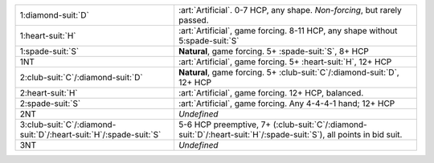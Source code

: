 +---------------------------------------------------------------------------+----------------------------------------------------------------------------------------------------------------------------+
| .. class:: alert                                                          | :art:`Artificial`. 0-7 HCP, any shape. *Non-forcing*, but rarely passed.                                                   |
|                                                                           |                                                                                                                            |
| 1\ :diamond-suit:`D`                                                      |                                                                                                                            |
+---------------------------------------------------------------------------+----------------------------------------------------------------------------------------------------------------------------+
| .. class:: alert                                                          | :art:`Artificial`, game forcing. 8-11 HCP, any shape without 5\ :spade-suit:`S`                                            |
|                                                                           |                                                                                                                            |
| 1\ :heart-suit:`H`                                                        |                                                                                                                            |
+---------------------------------------------------------------------------+----------------------------------------------------------------------------------------------------------------------------+
| 1\ :spade-suit:`S`                                                        | **Natural**, game forcing. 5+ \ :spade-suit:`S`, 8+ HCP                                                                    |
+---------------------------------------------------------------------------+----------------------------------------------------------------------------------------------------------------------------+
| .. class:: alert                                                          | :art:`Artificial`, game forcing. 5+ \ :heart-suit:`H`, 12+ HCP                                                             |
|                                                                           |                                                                                                                            |
| 1NT                                                                       |                                                                                                                            |
+---------------------------------------------------------------------------+----------------------------------------------------------------------------------------------------------------------------+
| 2\ :club-suit:`C`/\ :diamond-suit:`D`                                     | **Natural**, game forcing. 5+ \ :club-suit:`C`/\ :diamond-suit:`D`, 12+ HCP                                                |
+---------------------------------------------------------------------------+----------------------------------------------------------------------------------------------------------------------------+
| .. class:: alert                                                          | :art:`Artificial`, game forcing. 12+ HCP, balanced.                                                                        |
|                                                                           |                                                                                                                            |
| 2\ :heart-suit:`H`                                                        |                                                                                                                            |
+---------------------------------------------------------------------------+----------------------------------------------------------------------------------------------------------------------------+
| .. class:: alert                                                          | :art:`Artificial`, game forcing. Any 4-4-4-1 hand; 12+ HCP                                                                 |
|                                                                           |                                                                                                                            |
| 2\ :spade-suit:`S`                                                        |                                                                                                                            |
+---------------------------------------------------------------------------+----------------------------------------------------------------------------------------------------------------------------+
| 2NT                                                                       | *Undefined*                                                                                                                |
+---------------------------------------------------------------------------+----------------------------------------------------------------------------------------------------------------------------+
| 3\ :club-suit:`C`/\ :diamond-suit:`D`/\ :heart-suit:`H`/\ :spade-suit:`S` | 5-6 HCP preemptive, 7+ (\ :club-suit:`C`/\ :diamond-suit:`D`/\ :heart-suit:`H`/\ :spade-suit:`S`), all points in bid suit. |
+---------------------------------------------------------------------------+----------------------------------------------------------------------------------------------------------------------------+
| 3NT                                                                       | *Undefined*                                                                                                                |
+---------------------------------------------------------------------------+----------------------------------------------------------------------------------------------------------------------------+